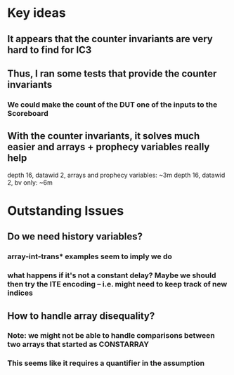 * Key ideas
** It appears that the counter invariants are very hard to find for IC3
** Thus, I ran some tests that provide the counter invariants
*** We could make the count of the DUT one of the inputs to the Scoreboard
** With the counter invariants, it solves much easier and arrays + prophecy variables really help
   depth 16, datawid 2, arrays and prophecy variables: ~3m
   depth 16, datawid 2, bv only: ~6m

* Outstanding Issues
** Do we need history variables?
*** array-int-trans* examples seem to imply we do
*** what happens if it's not a constant delay? Maybe we should then try the ITE encoding -- i.e. might need to keep track of new indices
** How to handle array disequality?
*** Note: we might not be able to handle comparisons between two arrays that started as CONSTARRAY
*** This seems like it requires a quantifier in the assumption
